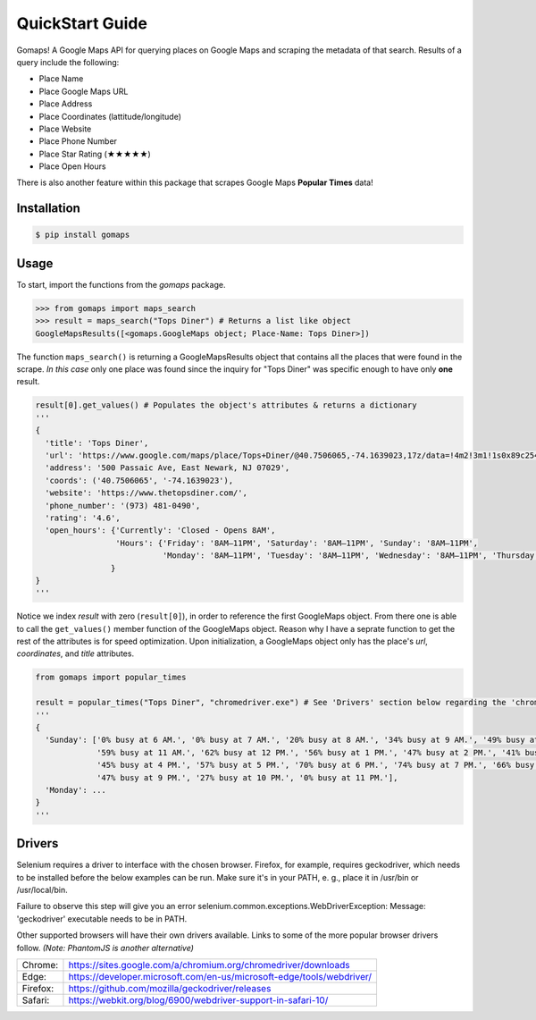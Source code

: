 QuickStart Guide
================

Gomaps! A Google Maps API for querying places on Google Maps and scraping the metadata of that search. Results of a query include the following:

* Place Name
* Place Google Maps URL
* Place Address
* Place Coordinates (lattitude/longitude)
* Place Website
* Place Phone Number
* Place Star Rating (★★★★★)
* Place Open Hours

There is also another feature within this package that scrapes Google Maps **Popular Times** data!

Installation
------------

.. code-block:: bash

   $ pip install gomaps

Usage
-----

To start, import the functions from the `gomaps` package.

>>> from gomaps import maps_search
>>> result = maps_search("Tops Diner") # Returns a list like object
GoogleMapsResults([<gomaps.GoogleMaps object; Place-Name: Tops Diner>])

The function ``maps_search()`` is returning a GoogleMapsResults object that contains all the places that were found in the scrape. *In this case* only one place was found since the inquiry for "Tops Diner" was specific enough to have only **one** result.

.. code-block:: python

   result[0].get_values() # Populates the object's attributes & returns a dictionary
   '''
   {
     'title': 'Tops Diner',
     'url': 'https://www.google.com/maps/place/Tops+Diner/@40.7506065,-74.1639023,17z/data=!4m2!3m1!1s0x89c2547b4ec3235b:0x7342f11f69197f92!8m2!3d40.7506065!4d-74.1639023',
     'address': '500 Passaic Ave, East Newark, NJ 07029',
     'coords': ('40.7506065', '-74.1639023'),
     'website': 'https://www.thetopsdiner.com/',
     'phone_number': '(973) 481-0490',
     'rating': '4.6',
     'open_hours': {'Currently': 'Closed - Opens 8AM',
                    'Hours': {'Friday': '8AM–11PM', 'Saturday': '8AM–11PM', 'Sunday': '8AM–11PM',
                              'Monday': '8AM–11PM', 'Tuesday': '8AM–11PM', 'Wednesday': '8AM–11PM', 'Thursday': '8AM–11PM'}
                   }
   }
   '''

Notice we index *result* with zero (``result[0]``), in order to reference the first GoogleMaps object. From there one is able to call the ``get_values()`` member function of the GoogleMaps object.
Reason why I have a seprate function to get the rest of the attributes is for speed optimization. Upon initialization, a GoogleMaps object only has the place's *url*, *coordinates*, and *title* attributes.

.. code-block:: python

   from gomaps import popular_times

   result = popular_times("Tops Diner", "chromedriver.exe") # See 'Drivers' section below regarding the 'chromedriver.exe' argument
   '''
   {
     'Sunday': ['0% busy at 6 AM.', '0% busy at 7 AM.', '20% busy at 8 AM.', '34% busy at 9 AM.', '49% busy at 10 AM.',
                '59% busy at 11 AM.', '62% busy at 12 PM.', '56% busy at 1 PM.', '47% busy at 2 PM.', '41% busy at 3 PM.',
                '45% busy at 4 PM.', '57% busy at 5 PM.', '70% busy at 6 PM.', '74% busy at 7 PM.', '66% busy at 8 PM.',
                '47% busy at 9 PM.', '27% busy at 10 PM.', '0% busy at 11 PM.'],
     'Monday': ...
   }
   '''

Drivers
-------

Selenium requires a driver to interface with the chosen browser. Firefox, for example, requires geckodriver, which needs to be installed before the below examples can be run. Make sure it's in your PATH, e. g., place it in /usr/bin or /usr/local/bin.

Failure to observe this step will give you an error selenium.common.exceptions.WebDriverException: Message: 'geckodriver' executable needs to be in PATH.

Other supported browsers will have their own drivers available. Links to some of the more popular browser drivers follow. *(Note: PhantomJS is another alternative)*

========  =======================================================================
Chrome:   https://sites.google.com/a/chromium.org/chromedriver/downloads
Edge:     https://developer.microsoft.com/en-us/microsoft-edge/tools/webdriver/
Firefox:  https://github.com/mozilla/geckodriver/releases
Safari:   https://webkit.org/blog/6900/webdriver-support-in-safari-10/
========  =======================================================================